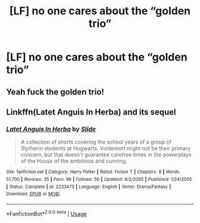 #+TITLE: [LF] no one cares about the “golden trio”

* [LF] no one cares about the “golden trio”
:PROPERTIES:
:Author: ChampionOfChaos
:Score: 6
:DateUnix: 1563856447.0
:DateShort: 2019-Jul-23
:FlairText: Request
:END:

** Yeah fuck the golden trio!
:PROPERTIES:
:Author: Regular_Bus
:Score: 6
:DateUnix: 1563868090.0
:DateShort: 2019-Jul-23
:END:


** Linkffn(Latet Anguis In Herba) and its sequel
:PROPERTIES:
:Author: FitzDizzyspells
:Score: 2
:DateUnix: 1563856915.0
:DateShort: 2019-Jul-23
:END:

*** [[https://www.fanfiction.net/s/2233473/1/][*/Latet Anguis In Herba/*]] by [[https://www.fanfiction.net/u/4095/Slide][/Slide/]]

#+begin_quote
  A collection of shorts covering the school years of a group of Slytherin students at Hogwarts. Voldemort might not be their primary concern, but that doesn't guarantee carefree times in the powerplays of the House of the ambitious and cunning.
#+end_quote

^{/Site/:} ^{fanfiction.net} ^{*|*} ^{/Category/:} ^{Harry} ^{Potter} ^{*|*} ^{/Rated/:} ^{Fiction} ^{T} ^{*|*} ^{/Chapters/:} ^{8} ^{*|*} ^{/Words/:} ^{51,700} ^{*|*} ^{/Reviews/:} ^{35} ^{*|*} ^{/Favs/:} ^{96} ^{*|*} ^{/Follows/:} ^{50} ^{*|*} ^{/Updated/:} ^{9/2/2005} ^{*|*} ^{/Published/:} ^{1/24/2005} ^{*|*} ^{/Status/:} ^{Complete} ^{*|*} ^{/id/:} ^{2233473} ^{*|*} ^{/Language/:} ^{English} ^{*|*} ^{/Genre/:} ^{Drama/Fantasy} ^{*|*} ^{/Download/:} ^{[[http://www.ff2ebook.com/old/ffn-bot/index.php?id=2233473&source=ff&filetype=epub][EPUB]]} ^{or} ^{[[http://www.ff2ebook.com/old/ffn-bot/index.php?id=2233473&source=ff&filetype=mobi][MOBI]]}

--------------

*FanfictionBot*^{2.0.0-beta} | [[https://github.com/tusing/reddit-ffn-bot/wiki/Usage][Usage]]
:PROPERTIES:
:Author: FanfictionBot
:Score: 1
:DateUnix: 1563856931.0
:DateShort: 2019-Jul-23
:END:
